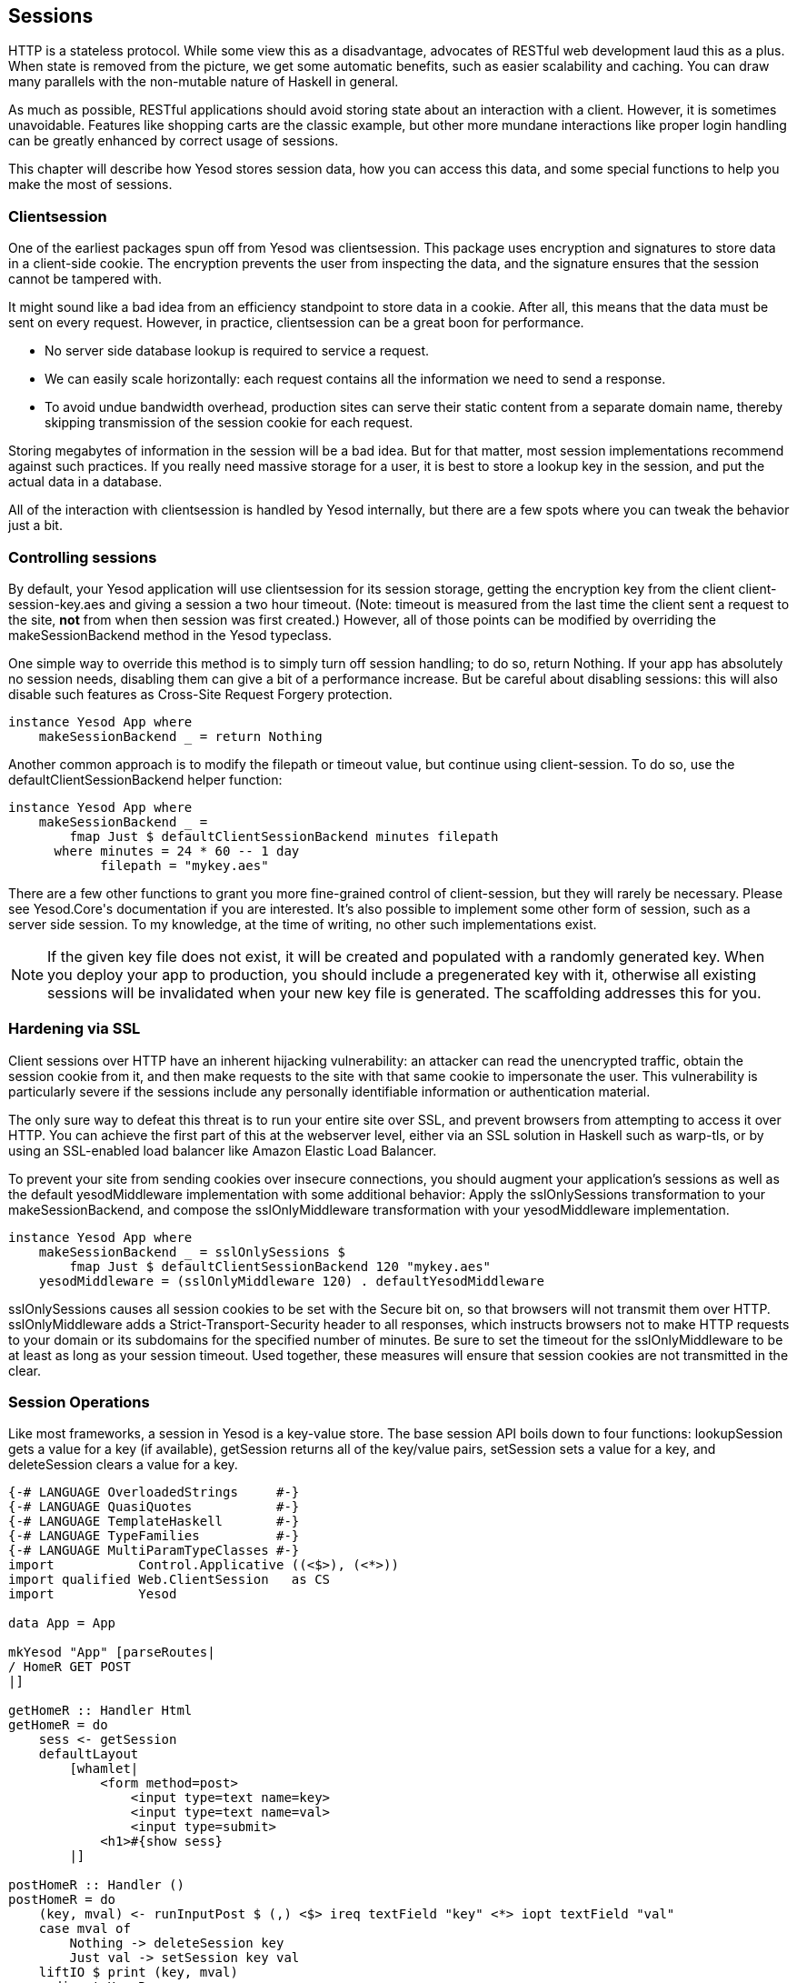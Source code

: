 == Sessions

HTTP is a stateless protocol. While some view this as a disadvantage, advocates
of RESTful web development laud this as a plus. When state is removed from the
picture, we get some automatic benefits, such as easier scalability and
caching.  You can draw many parallels with the non-mutable nature of Haskell in
general.

As much as possible, RESTful applications should avoid storing state about an
interaction with a client. However, it is sometimes unavoidable. Features like
shopping carts are the classic example, but other more mundane interactions
like proper login handling can be greatly enhanced by correct usage of sessions.

This chapter will describe how Yesod stores session data, how you can access
this data, and some special functions to help you make the most of sessions.

=== Clientsession

One of the earliest packages spun off from Yesod was clientsession. This
package uses encryption and signatures to store data in a client-side cookie.
The encryption prevents the user from inspecting the data, and the signature
ensures that the session cannot be tampered with.

It might sound like a bad idea from an efficiency standpoint to store data in a
cookie. After all, this means that the data must be sent on every request.
However, in practice, clientsession can be a great boon for performance.

* No server side database lookup is required to service a request.
* We can easily scale horizontally: each request contains all the information
  we need to send a response.
* To avoid undue bandwidth overhead, production sites can serve their static
  content from a separate domain name, thereby skipping transmission of the
  session cookie for each request.

Storing megabytes of information in the session will be a bad idea. But for
that matter, most session implementations recommend against such practices. If
you really need massive storage for a user, it is best to store a lookup key in
the session, and put the actual data in a database.

All of the interaction with clientsession is handled by Yesod internally, but
there are a few spots where you can tweak the behavior just a bit.

=== Controlling sessions

By default, your Yesod application will use clientsession for its session
storage, getting the encryption key from the client +client-session-key.aes+
and giving a session a two hour timeout. (Note: timeout is measured from the
last time the client sent a request to the site, *not* from when then session
was first created.) However, all of those points can be modified by overriding
the +makeSessionBackend+ method in the Yesod typeclass.

One simple way to override this method is to simply turn off session handling;
to do so, return +Nothing+. If your app has absolutely no session needs,
disabling them can give a bit of a performance increase. But be careful about
disabling sessions: this will also disable such features as Cross-Site Request
Forgery protection.

[source, haskell]
----
instance Yesod App where
    makeSessionBackend _ = return Nothing
----

Another common approach is to modify the filepath or timeout value, but
continue using client-session. To do so, use the +defaultClientSessionBackend+
helper function:

[source, haskell]
----
instance Yesod App where
    makeSessionBackend _ =
        fmap Just $ defaultClientSessionBackend minutes filepath
      where minutes = 24 * 60 -- 1 day
            filepath = "mykey.aes"
----

There are a few other functions to grant you more fine-grained control of
client-session, but they will rarely be necessary. Please see ++Yesod.Core++'s
documentation if you are interested. It's also possible to implement some other
form of session, such as a server side session. To my knowledge, at the time of
writing, no other such implementations exist.

NOTE: If the given key file does not exist, it will be created and populated
with a randomly generated key. When you deploy your app to production, you
should include a pregenerated key with it, otherwise all existing sessions will
be invalidated when your new key file is generated. The scaffolding addresses
this for you.

=== Hardening via SSL

Client sessions over HTTP have an inherent hijacking vulnerability: an attacker
can read the unencrypted traffic, obtain the session cookie from it, and then
make requests to the site with that same cookie to impersonate the user. This
vulnerability is particularly severe if the sessions include any personally
identifiable information or authentication material.

The only sure way to defeat this threat is to run your entire site over SSL,
and prevent browsers from attempting to access it over HTTP. You can achieve
the first part of this at the webserver level, either via an SSL solution in
Haskell such as +warp-tls+, or by using an SSL-enabled load balancer like
Amazon Elastic Load Balancer.

To prevent your site from sending cookies over insecure connections, you should
augment your application's sessions as well as the default +yesodMiddleware+
implementation with some additional behavior: Apply the +sslOnlySessions+
transformation to your +makeSessionBackend+, and compose the
+sslOnlyMiddleware+ transformation with your +yesodMiddleware+ implementation.

[source, haskell]
----
instance Yesod App where
    makeSessionBackend _ = sslOnlySessions $
        fmap Just $ defaultClientSessionBackend 120 "mykey.aes"
    yesodMiddleware = (sslOnlyMiddleware 120) . defaultYesodMiddleware
----

+sslOnlySessions+ causes all session cookies to be set with the Secure bit on,
so that browsers will not transmit them over HTTP. +sslOnlyMiddleware+ adds a
Strict-Transport-Security header to all responses, which instructs browsers not
to make HTTP requests to your domain or its subdomains for the specified number
of minutes. Be sure to set the timeout for the +sslOnlyMiddleware+ to be at
least as long as your session timeout. Used together, these measures will
ensure that session cookies are not transmitted in the clear.

=== Session Operations

Like most frameworks, a session in Yesod is a key-value store. The base session
API boils down to four functions: +lookupSession+ gets a value for a key (if
available), +getSession+ returns all of the key/value pairs, +setSession+ sets
a value for a key, and +deleteSession+ clears a value for a key.

[source, haskell]
----
{-# LANGUAGE OverloadedStrings     #-}
{-# LANGUAGE QuasiQuotes           #-}
{-# LANGUAGE TemplateHaskell       #-}
{-# LANGUAGE TypeFamilies          #-}
{-# LANGUAGE MultiParamTypeClasses #-}
import           Control.Applicative ((<$>), (<*>))
import qualified Web.ClientSession   as CS
import           Yesod

data App = App

mkYesod "App" [parseRoutes|
/ HomeR GET POST
|]

getHomeR :: Handler Html
getHomeR = do
    sess <- getSession
    defaultLayout
        [whamlet|
            <form method=post>
                <input type=text name=key>
                <input type=text name=val>
                <input type=submit>
            <h1>#{show sess}
        |]

postHomeR :: Handler ()
postHomeR = do
    (key, mval) <- runInputPost $ (,) <$> ireq textField "key" <*> iopt textField "val"
    case mval of
        Nothing -> deleteSession key
        Just val -> setSession key val
    liftIO $ print (key, mval)
    redirect HomeR

instance Yesod App where
    -- Make the session timeout 1 minute so that it's easier to play with
    makeSessionBackend _ = do
        backend <- defaultClientSessionBackend 1 "keyfile.aes"
        return $ Just backend

instance RenderMessage App FormMessage where
    renderMessage _ _ = defaultFormMessage

main :: IO ()
main = warp 3000 App
----

=== Messages

One usage of sessions previously alluded to is messages. They come to solve a
common problem in web development: the user performs a +POST+ request, the web
app makes a change, and then the web app wants to _simultaneously_ redirect the
user to a new page and send the user a success message. (This is known as
Post/Redirect/Get.)

Yesod provides a pair of functions to enable this workflow: +setMessage+ stores
a value in the session, and +getMessage+ both reads the value most recently put
into the session, and clears the old value so it is not displayed twice.

It is recommended to have a call to +getMessage+ in +defaultLayout+ so that any
available message is shown to a user immediately, without having to add
+getMessage+ calls to every handler.

[source, haskell]
----
{-# LANGUAGE MultiParamTypeClasses #-}
{-# LANGUAGE OverloadedStrings     #-}
{-# LANGUAGE QuasiQuotes           #-}
{-# LANGUAGE TemplateHaskell       #-}
{-# LANGUAGE TypeFamilies          #-}
import           Yesod

data App = App

mkYesod "App" [parseRoutes|
/            HomeR       GET
/set-message SetMessageR POST
|]

instance Yesod App where
    defaultLayout widget = do
        pc <- widgetToPageContent widget
        mmsg <- getMessage
        withUrlRenderer
            [hamlet|
                $doctype 5
                <html>
                    <head>
                        <title>#{pageTitle pc}
                        ^{pageHead pc}
                    <body>
                        $maybe msg <- mmsg
                            <p>Your message was: #{msg}
                        ^{pageBody pc}
            |]

instance RenderMessage App FormMessage where
    renderMessage _ _ = defaultFormMessage

getHomeR :: Handler Html
getHomeR = defaultLayout
    [whamlet|
        <form method=post action=@{SetMessageR}>
            My message is: #
            <input type=text name=message>
            <button>Go
    |]

postSetMessageR :: Handler ()
postSetMessageR = do
    msg <- runInputPost $ ireq textField "message"
    setMessage $ toHtml msg
    redirect HomeR

main :: IO ()
main = warp 3000 App
----

.Initial page load, no message
image::images/messages-1.png[]

.New message entered in text box
image::images/messages-2.png[]

.After form submit, message appears at top of page
image::images/messages-3.png[]

.After refresh, the message is cleared
image::images/messages-4.png[]

=== Ultimate Destination

Not to be confused with a horror film, ultimate destination is a technique
originally developed for Yesod's authentication framework, but which has more
general usefulness.  Suppose a user requests a page that requires
authentication. If the user is not yet logged in, you need to send him/her to
the login page. A well-designed web app will then _send them back to the first
page they requested_. That's what we call the ultimate destination.

+redirectUltDest+ sends the user to the ultimate destination set in his/her
session, clearing that value from the session. It takes a default destination
as well, in case there is no destination set. For setting the session, there
are three options:

*  +setUltDest+ sets the destination to the given URL, which can be given
   either as a textual URL or a type-safe URL.

*  +setUltDestCurrent+ sets the destination to the currently requested URL.

*  +setUltDestReferer+ sets the destination based on the +Referer+ header (the
   page that led the user to the current page).

Additionally, there is the +clearUltDest+ function, to drop the ultimate
destination value from the session if present.

Let's look at a small sample app. It will allow the user to set his/her name in
the session, and then tell the user his/her name from another route. If the
name hasn't been set yet, the user will be redirected to the set name page,
with an ultimate destination set to come back to the current page.


[source, haskell]
----
{-# LANGUAGE MultiParamTypeClasses #-}
{-# LANGUAGE OverloadedStrings     #-}
{-# LANGUAGE QuasiQuotes           #-}
{-# LANGUAGE TemplateHaskell       #-}
{-# LANGUAGE TypeFamilies          #-}
import           Yesod

data App = App

mkYesod "App" [parseRoutes|
/         HomeR     GET
/setname  SetNameR  GET POST
/sayhello SayHelloR GET
|]

instance Yesod App

instance RenderMessage App FormMessage where
    renderMessage _ _ = defaultFormMessage

getHomeR :: Handler Html
getHomeR = defaultLayout
    [whamlet|
        <p>
            <a href=@{SetNameR}>Set your name
        <p>
            <a href=@{SayHelloR}>Say hello
    |]

-- Display the set name form
getSetNameR :: Handler Html
getSetNameR = defaultLayout
    [whamlet|
        <form method=post>
            My name is #
            <input type=text name=name>
            . #
            <input type=submit value="Set name">
    |]

-- Retrieve the submitted name from the user
postSetNameR :: Handler ()
postSetNameR = do
    -- Get the submitted name and set it in the session
    name <- runInputPost $ ireq textField "name"
    setSession "name" name

    -- After we get a name, redirect to the ultimate destination.
    -- If no destination is set, default to the homepage
    redirectUltDest HomeR

getSayHelloR :: Handler Html
getSayHelloR = do
    -- Lookup the name value set in the session
    mname <- lookupSession "name"
    case mname of
        Nothing -> do
            -- No name in the session, set the current page as
            -- the ultimate destination and redirect to the
            -- SetName page
            setUltDestCurrent
            setMessage "Please tell me your name"
            redirect SetNameR
        Just name -> defaultLayout [whamlet|<p>Welcome #{name}|]

main :: IO ()
main = warp 3000 App
----

=== Summary

Sessions are the primary means by which we bypass the statelessness imposed by
HTTP. We shouldn't consider this an escape hatch to perform whatever actions we
want: statelessness in web applications is a virtue, and we should respect it
whenever possible. However, there are specific cases where it is vital to
retain some state.

The session API in Yesod is very simple. It provides a key-value store, and a
few convenience functions built on top for common use cases. If used properly,
with small payloads, sessions should be an unobtrusive part of your web
development.
